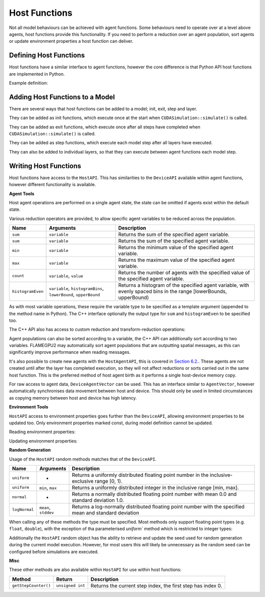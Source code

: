 Host Functions
======================

Not all model behaviours can be achieved with agent functions. Some behaviours need to operate over at a level above agents, host functions provide this functionality. If you need to perform a reduction over an agent population, sort agents or update environment properties a host function can deliver.

Defining Host Functions
-------------------------
Host functions have a similar interface to agent functions, however the core difference is that Python API host functions are implemented in Python.

Example definition:

.. tabs::

  .. code-tab:: cpp
     
    // Define an host function called host_fn1
    FLAMEGPU_HOST_FUNCTION(host_fn1) {
        // Behaviour goes here
    }

    int main() {
    ... // Rest of code

  .. code-tab:: python

    # Define an host function called host_fn1
    class host_fn1(pyflamegpu.HostFunctionCallback):
      '''
         The explicit __init__() is optional, however if used the superclass __init__() must be called
      '''
      def __init__(self):
        super().__init__()

      def run(self,FLAMEGPU):
        # Behaviour goes here
    
Adding Host Functions to a Model
---------------------------------

There are several ways that host functions can be added to a model; init, exit, step and layer.

They can be added as init functions, which execute once at the start when ``CUDASimulation::simulate()`` is called.

.. tabs::

  .. code-tab:: cpp
  
    // Define a new model
    flamegpu::ModelDescription model("Test Model");
    ... // Rest of model definition
    // Add the init function host_fn1 to Test Model
    model.addInitFunction(host_fn1);

  .. code-tab:: python
  
    # Define a new model
    model = pyflamegpu.ModelDescription("Test Model");
    ... # Rest of model definition
    # Add the init function host_fn1 to Test Model
    model.addInitFunctionCallback(host_fn1().__disown__());




They can be added as exit functions, which execute once after all steps have completed when ``CUDASimulation::simulate()`` is called.

.. tabs::

  .. code-tab:: cpp
  
    // Define a new model
    flamegpu::ModelDescription model("Test Model");
    ... // Rest of model definition
    // Add the exit function host_fn1 to Test Model
    model.addExitFunction(host_fn1);

  .. code-tab:: python
  
    # Define a new model
    model = pyflamegpu.ModelDescription("Test Model");
    ... # Rest of model definition
    # Add the exit function host_fn1 to Test Model
    model.addExitFunctionCallback(host_fn1().__disown__());
    


They can be added as step functions, which execute each model step after all layers have executed.

.. tabs::

  .. code-tab:: cpp
  
    // Define a new model
    flamegpu::ModelDescription model("Test Model");
    ... // Rest of model definition
    // Add the step function host_fn1 to Test Model
    model.addStepFunction(host_fn1);

  .. code-tab:: python
  
    # Define a new model
    model = pyflamegpu.ModelDescription("Test Model");
    ... # Rest of model definition
    # Add the step function host_fn1 to Test Model
    model.addStepFunctionCallback(host_fn1().__disown__());


    
    
They can also be added to individual layers, so that they can execute between agent functions each model step.

.. tabs::

  .. code-tab:: cpp
  
    // Define a new model
    flamegpu::ModelDescription model("Test Model");
    ... // Rest of model definition
    // Define a new layer
    flamegpu::Layer Description &layer1 = model.newLayer();
    // Add the host function host_fn1 to the layer
    layer1.addHostFunction(host_fn1);

  .. code-tab:: python
  
    # Define a new model
    model = pyflamegpu.ModelDescription("Test Model");
    ... # Rest of model definition
    # Define a new layer
    layer1 = model.newLayer();
    # Add the host function host_fn1 to the layer
    layer1.addHostFunctionCallback(host_fn1().__disown__());
    

Writing Host Functions
---------------------------------
Host functions have access to the ``HostAPI``. This has similarities to the ``DeviceAPI`` available within agent functions, however different functionality is available.

**Agent Tools**

Host agent operations are performed on a single agent state, the state can be omitted if agents exist within the default state.

.. tabs::

  .. code-tab:: cpp
  
    // Define an host function called read_env_hostfn
    FLAMEGPU_HOST_FUNCTION(read_env_hostfn) {
        // Retrieve the host agent tools for agent sheep in the default state
        flamegpu::HostAgentAPI sheep = FLAMEGPU->agent("sheep");
        // Retrieve the host agent tools for agent wolf in the hungry state
        flamegpu::HostAgentAPI hungry_wolf = FLAMEGPU->agent("wolf", "hungry");
    }

  .. code-tab:: python
  
    class read_env_hostfn(pyflamegpu.HostFunctionCallback):
      def run(self,FLAMEGPU):
        # Retrieve the host agent tools for agent sheep in the default state
        sheep = FLAMEGPU.agent("sheep");
        # Retrieve the host agent tools for agent wolf in the hungry state
        hungry_wolf = FLAMEGPU.agent("wolf", "hungry");

Various reduction operators are provided, to allow specific agent variables to be reduced across the population.

=================== ================================================================== ===================================================================================================================
Name                Arguments                                                          Description
=================== ================================================================== ===================================================================================================================
``sum``             ``variable``                                                       Returns the sum of the specified agent variable.
``sum``             ``variable``                                                       Returns the sum of the specified agent variable.
``min``             ``variable``                                                       Returns the minimum value of the specified agent variable.
``max``             ``variable``                                                       Returns the maximum value of the specified agent variable.
``count``           ``variable``, ``value``                                            Returns the number of agents with the specified value of the specified agent variable.
``histogramEven``   ``variable``, ``histogramBins``, ``lowerBound``, ``upperBound``    Returns a histogram of the specified agent variable, with evenly spaced bins in the range [lowerBounds, upperBound)
=================== ================================================================== ===================================================================================================================

As with most variable operations, these require the variable type to be specified as a template argument (appended to the method name in Python). The C++ interface optionally the output type for ``sum`` and ``histogramEven`` to be specified too.

.. tabs::

  .. code-tab:: cpp
  
    // Define an host function called reduce_hostfn
    FLAMEGPU_HOST_FUNCTION(reduce_hostfn) {
        // Retrieve the host agent tools for agent sheep in the default state
        flamegpu::HostAgentAPI sheep = FLAMEGPU->agent("sheep");
        // Reduce for the min, max of the sheep agent's health variable
        float min_health = sheep.min<float>("health");
        float max_health = sheep.max<float>("health");
        // Reduce for the sum of the sheep agent's health variable with the output type double
        double sum_health = sheep.sum<float, double>("health");
        // Count the number of sheep with a health variable equal to 0
        unsigned int empty_health = sheep.count<float>("health", 0.0f);
        // Create a histogram of sheep health
        std::vector<unsigned int> health_hist = sheep.histogramEven<float>("health", 5, 0.0f, 100.001f);
    }

  .. code-tab:: python
  
    # Define an host function called reduce_hostfn
    class reduce_hostfn(pyflamegpu.HostFunctionCallback):
      def run(self,FLAMEGPU):
        # Retrieve the host agent tools for agent sheep in the default state
        sheep = FLAMEGPU.agent("sheep");
        # Reduce for the min, max, sum of the sheep agent's health variable
        min_health = sheep.minFloat("health");
        max_health = sheep.maxFloat("health");
        sum_health = sheep.sumFloat("health");
        # Count the number of sheep with a health variable equal to 0
        empty_health = sheep.countFloat("health", 0);
        # Create a histogram of sheep health
        health_hist = sheep.histogramEven("health", 5, 0, 100.001);

The C++ API also has access to custom reduction and transform-reduction operations:

.. tabs::
  .. code-tab:: cpp
  
    // Define a bespoke reduction operator sum
    FLAMEGPU_CUSTOM_REDUCTION(sum, a, b) {
        return a + b;
    }
    // Define a bespoke reduction operator
    FLAMEGPU_CUSTOM_TRANSFORM(is_even, a) {
        return static_cast<int>(a)%2 == 0 ? a : 0;
    }
  
    // Define an host function called customreduce_hostfn
    FLAMEGPU_HOST_FUNCTION(customreduce_hostfn) {
        // Retrieve the host agent tools for agent sheep in the default state
        flamegpu::HostAgentAPI sheep = FLAMEGPU->agent("sheep");
        // Reduce for the sum of the sheep agent's health variable, the input value is 0
        double sum_health = sheep.reduce<float>("health", sum, 0.0f);
        // Reduce for the sum of the sheep agent's health variable's that are even, the input value is 0
        double sum_even_health = sheep.transformReduce<float, double>("health", is_even, sum, 0.0f);
    }

Agent populations can also be sorted according to a variable, the C++ API can additionally sort according to two variables. FLAMEGPU2 may automatically sort agent populations that are outputting spatial messages, as this can significantly improve performance when reading messages.

.. tabs::

  .. code-tab:: cpp
  
    // Define an host function called reduce_hostfn
    FLAMEGPU_HOST_FUNCTION(reduce_hostfn) {
        // Retrieve the host agent tools for agent sheep in the default state
        flamegpu::HostAgentAPI sheep = FLAMEGPU->agent("sheep");
        // Sort the sheep population according to their health variable
        sheep.sort<float>("health", HostAgentAPI::ASC);
        // Sort the sheep population according to their awake variables, those with equal awake variables are sub-sorted according by health
        sheep.sort<int, float>("awake", flamegpu.DESC, "health", flamegpu.ASC);
    }

  .. code-tab:: python
    
    # Define an host function called reduce_hostfn
    class reduce_hostfn(pyflamegpu.HostFunctionCallback):
      def run(self,FLAMEGPU):
        # Retrieve the host agent tools for agent sheep in the default state
        sheep = FLAMEGPU.agent("sheep");
        # Sort the sheep population according to their health variable
        sheep.sortFloat("health", flamegpu.ASC);


It's also possible to create new agents with the ``HostAgentAPI``, this is covered in `Section 6.2. <../6-agent-birth-death/2-agent-birth-host.html>`_. These agents are not created until after the layer has completed execution, so they will not affect reductions or sorts carried out in the same host function. This is the preferred method of host agent birth as it performs a single host-device memory copy.

For raw access to agent data, ``DeviceAgentVector`` can be used. This has an interface similar to ``AgentVector``, however automatically synchronises data movement between host and device. This should only be used in limited circumstances as copying memory between host and device has high latency.

.. tabs::

  .. code-tab:: cpp
  
    // Define an host function called deviceagentvector_hostfn
    FLAMEGPU_HOST_FUNCTION(deviceagentvector_hostfn) {
        // Retrieve the host agent tools for agent sheep in the default state
        flamegpu::HostAgentAPI sheep = FLAMEGPU->agent("sheep");
        // Get DeviceAgentVector to the sheep population
        flamegpu::DeviceAgentVector sheep_vector = sheep.getPopulationData();
        // Set all sheep's health back to 100
        for(auto s : sheep_vector)
            s.setVariable<float>("health", 100.0);

  .. code-tab:: python

    # Define an host function called deviceagentvector_hostfn
    class deviceagentvector_hostfn(pyflamegpu.HostFunctionCallback):
      def run(self,FLAMEGPU):
        # Retrieve the host agent tools for agent sheep in the default state
        sheep = FLAMEGPU.agent("sheep");
        # Get DeviceAgentVector to the sheep population
        sheep_vector = sheep.getPopulationData();
        # Set all sheep's health back to 100
        for s in sheep_vector:
            s.setVariableFloat("health", 100.0);
        

**Environment Tools**

``HostAPI`` access to environment properties goes further than the ``DeviceAPI``, allowing environment properties to be updated too. Only environment properties marked const, during model definition cannot be updated.

Reading environment properties:

.. tabs::

  .. code-tab:: cpp
  
    // Define an host function called read_env_hostfn
    FLAMEGPU_HOST_FUNCTION(read_env_hostfn) {
        // Retrieve the environment property foo of type float
        const float foo = FLAMEGPU->environment.getProperty<float>("foo");
        // Retrieve the environment property bar of type int array[3]
        const std::array<float, 3> bar = FLAMEGPU->environment.getProperty<int, 3>("bar");
    }

  .. code-tab:: python
  
    # Define an host function called read_env_hostfn
    class read_env_hostfn(pyflamegpu.HostFunctionCallback):
      def run(self,FLAMEGPU):
        # Retrieve the environment property foo of type float
        foo = FLAMEGPU.environment.getPropertyFloat("foo");
        # Retrieve the environment property bar of type int array[3]
        bar = FLAMEGPU.environment.getPropertyArrayInt("bar");

Updating environment properties:

.. tabs::

  .. code-tab:: cpp
  
    // Define an host function called write_env_hostfn
    FLAMEGPU_HOST_FUNCTION(write_env_hostfn) {
        // Update the environment property foo of type float
        FLAMEGPU->environment.setProperty<float>("foo", 12.0f);
        // Update the environment property bar of type int array[3]
        FLAMEGPU->environment.setProperty<int, 3>("bar", {1, 2, 3});
    }

    .. code-tab:: python
  
      # Define an host function called write_env_hostfn
      class write_env_hostfn(pyflamegpu.HostFunctionCallback):
        def run(self,FLAMEGPU):
          # Update the environment property foo of type float
          FLAMEGPU.environment.setPropertyFloat("foo", 12.0);
          # Update the environment property bar of type int array[3]
          FLAMEGPU.environment.setPropertyArrayInt("bar", [1, 2, 3]);


**Random Generation**

Usage of the ``HostAPI`` random methods matches that of the ``DeviceAPI``.

=================== ==================== =======================================================================================================
Name                Arguments            Description
=================== ==================== =======================================================================================================
``uniform``         -                    Returns a uniformly distributed floating point number in the inclusive-exclusive range [0, 1).
``uniform``         ``min``, ``max``     Returns a uniformly distributed integer in the inclusive range [min, max].
``normal``          -                    Returns a normally distributed floating point number with mean 0.0 and standard deviation 1.0.
``logNormal``       ``mean``, ``stddev`` Returns a log-normally distributed floating point number with the specified mean and standard deviation
=================== ==================== =======================================================================================================

When calling any of these methods the type must be specified. Most methods only support floating point types (e.g. ``float``, ``double``), with the exception of tha parameterised `uniform`` method which is restricted to integer types:

.. tabs::

  .. code-tab:: cpp
  
    // Define an host function called random_hostfn
    FLAMEGPU_HOST_FUNCTION(random_hostfn) {
        // Generate a uniform random float [0, 1)
        const float uniform_float = FLAMEGPU->random.uniform<float>();
        // Generate a uniform random integer [1, 10]
        const int uniform_int = FLAMEGPU->random.uniform<int>(1, 10);
    }

  .. code-tab:: python
  
    # Define an host function called random_hostfn
    class random_hostfn(pyflamegpu.HostFunctionCallback):
      def run(self,FLAMEGPU):
        # Generate a uniform random float [0, 1)
        uniform_float = FLAMEGPU.random.uniformFloat();
        # Generate a uniform random integer [1, 10]
        uniform_int = FLAMEGPU.random.uniformInt(1, 10);

Additionally the ``HostAPI`` random object has the ability to retrieve and update the seed used for random generation during the current model execution. However, for most users this will likely be unnecessary as the random seed can be configured before simulations are executed.

.. tabs::

  .. code-tab:: cpp
  
    // Define an host function called random_hostfn2
    FLAMEGPU_HOST_FUNCTION(random_hostfn2) {
        // Retrieve the current random seed
        const unsigned int old_seed = FLAMEGPU->random.getSeed();
        // Change the random seed to 12
        FLAMEGPU.random->setSeed(12);
    }

  .. code-tab:: python
  
    # Define an host function called random_hostfn2
    class random_hostfn2(pyflamegpu.HostFunctionCallback):
      def run(self,FLAMEGPU):
        # Retrieve the current random seed
        old_seed = FLAMEGPU.random.getSeed();
        # Change the random seed to 12
        FLAMEGPU.random.setSeed(12);

**Misc**

These other methods are also available within ``HostAPI`` for use within host functions:

===================== =========================== ===========================================================
Method                Return                      Description
===================== =========================== ===========================================================
``getStepCounter()``  ``unsigned int``            Returns the current step index, the first step has index 0.
===================== =========================== ===========================================================
